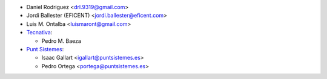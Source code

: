 * Daniel Rodriguez <drl.9319@gmail.com>
* Jordi Ballester (EFICENT) <jordi.ballester@eficent.com>
* Luis M. Ontalba <luismaront@gmail.com>
* `Tecnativa <https://www.tecnativa.com/>`_:

  * Pedro M. Baeza
* `Punt Sistemes <https://www.puntsistemes.es/>`_:

  * Isaac Gallart <igallart@puntsistemes.es>
  * Pedro Ortega <portega@puntsistemes.es>
